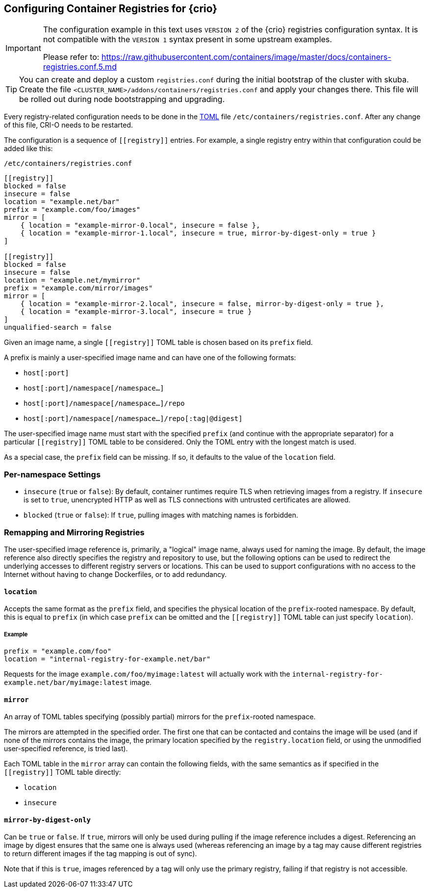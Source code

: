 [#config-crio-container-registry]
== Configuring Container Registries for {crio}

[IMPORTANT]
====
The configuration example in this text uses `VERSION 2` of the {crio} registries
configuration syntax. It is not compatible with the `VERSION 1` syntax present
in some upstream examples.

Please refer to: https://raw.githubusercontent.com/containers/image/master/docs/containers-registries.conf.5.md
====

[TIP]
====
You can create and deploy a custom `registries.conf` during the initial bootstrap of the cluster with skuba.
Create the file `<CLUSTER_NAME>/addons/containers/registries.conf` and apply your changes there.
This file will be rolled out during node bootstrapping and upgrading.
====

Every registry-related configuration needs to be done in the link:https://github.com/toml-lang/toml[TOML] file
`/etc/containers/registries.conf`. After any change of this file, CRI-O
needs to be restarted.

The configuration is a sequence of `\[[registry]]` entries. For example, a
single registry entry within that configuration could be added like this:

`/etc/containers/registries.conf`
[source,toml]
----
[[registry]]
blocked = false
insecure = false
location = "example.net/bar"
prefix = "example.com/foo/images"
mirror = [
    { location = "example-mirror-0.local", insecure = false },
    { location = "example-mirror-1.local", insecure = true, mirror-by-digest-only = true }
]

[[registry]]
blocked = false
insecure = false
location = "example.net/mymirror"
prefix = "example.com/mirror/images"
mirror = [
    { location = "example-mirror-2.local", insecure = false, mirror-by-digest-only = true },
    { location = "example-mirror-3.local", insecure = true }
]
unqualified-search = false
----

Given an image name, a single `\[[registry]]` TOML table is chosen based on its
`prefix` field.

A prefix is mainly a user-specified image name and can have one of the
following formats:

- `host[:port]`
- `host[:port]/namespace[/namespace…]`
- `host[:port]/namespace[/namespace…]/repo`
- `host[:port]/namespace[/namespace…]/repo[:tag|@digest]`

The user-specified image name must start with the specified `prefix` (and
continue with the appropriate separator) for a particular `\[[registry]]` TOML
table to be considered. Only the TOML entry with the longest match is used.

As a special case, the `prefix` field can be missing. If so, it defaults to the
value of the `location` field.

=== Per-namespace Settings

- `insecure` (`true` or `false`): By default, container runtimes require TLS
  when retrieving images from a registry. If `insecure` is set to `true`,
  unencrypted HTTP as well as TLS connections with untrusted certificates are
  allowed.

- `blocked` (`true` or `false`): If `true`, pulling images with matching names
  is forbidden.

=== Remapping and Mirroring Registries

The user-specified image reference is, primarily, a "logical" image name,
always used for naming the image. By default, the image reference also directly
specifies the registry and repository to use, but the following options can be
used to redirect the underlying accesses to different registry servers or
locations. This can be used to support configurations with no access to the
Internet without having to change Dockerfiles, or to add redundancy.

==== `location`

Accepts the same format as the `prefix` field, and specifies the physical
location of the `prefix`-rooted namespace. By default, this is equal to `prefix`
(in which case `prefix` can be omitted and the `\[[registry]]` TOML table can
just specify `location`).

===== Example

[source,toml]
----
prefix = "example.com/foo"
location = "internal-registry-for-example.net/bar"
----

Requests for the image `example.com/foo/myimage:latest` will actually work with
the `internal-registry-for-example.net/bar/myimage:latest` image.

==== `mirror`

An array of TOML tables specifying (possibly partial) mirrors for the
`prefix`-rooted namespace.

The mirrors are attempted in the specified order. The first one that can be
contacted and contains the image will be used (and if none of the mirrors
contains the image, the primary location specified by the `registry.location`
field, or using the unmodified user-specified reference, is tried last).

Each TOML table in the `mirror` array can contain the following fields, with
the same semantics as if specified in the `\[[registry]]` TOML table directly:

- `location`
- `insecure`

==== `mirror-by-digest-only`

Can be `true` or `false`. If `true`, mirrors will only be used during pulling
if the image reference includes a digest. Referencing an image by digest
ensures that the same one is always used (whereas referencing an image by a tag may
cause different registries to return different images if the tag mapping is out
of sync).

Note that if this is `true`, images referenced by a tag will only use the primary
registry, failing if that registry is not accessible.
